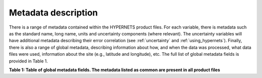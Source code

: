 .. metadata - algorithm theoretical basis
   Author: seh2
   Email: sam.hunt@npl.co.uk
   Created: 6/11/20

.. _metadata:


Metadata description
~~~~~~~~~~~~~~~~~~~~~~~~~~~

There is a range of metadata contained within the HYPERNETS product files.
For each variable, there is metadata such as the standard name,
long name, units and uncertainty components (where relevant).
The uncertainty variables will have additional metadata
describing their error correlation (see :ref:`uncertainty` and :ref:`using_hypernets`). Finally,
there is also a range of global metadata, describing
information about how, and when the data was processed,
what data files were used, information about the site (e.g.,
latitude and longitude), etc. The full list of global metadata fields is provided in Table 1.

**Table 1: Table of global metadata fields. The metadata listed as common are present in all product files**

.. csv-table::
   :file: table_metadata.csv
   :class: longtable
   :widths: 1 1 2
   :header-rows: 1
